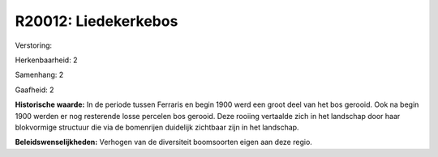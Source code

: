R20012: Liedekerkebos
=====================

Verstoring:

Herkenbaarheid: 2

Samenhang: 2

Gaafheid: 2

**Historische waarde:**
In de periode tussen Ferraris en begin 1900 werd een groot deel van
het bos gerooid. Ook na begin 1900 werden er nog resterende losse
percelen bos gerooid. Deze rooiing vertaalde zich in het landschap door
haar blokvormige structuur die via de bomenrijen duidelijk zichtbaar
zijn in het landschap.



**Beleidswenselijkheden:**
Verhogen van de diversiteit boomsoorten eigen aan deze regio.
